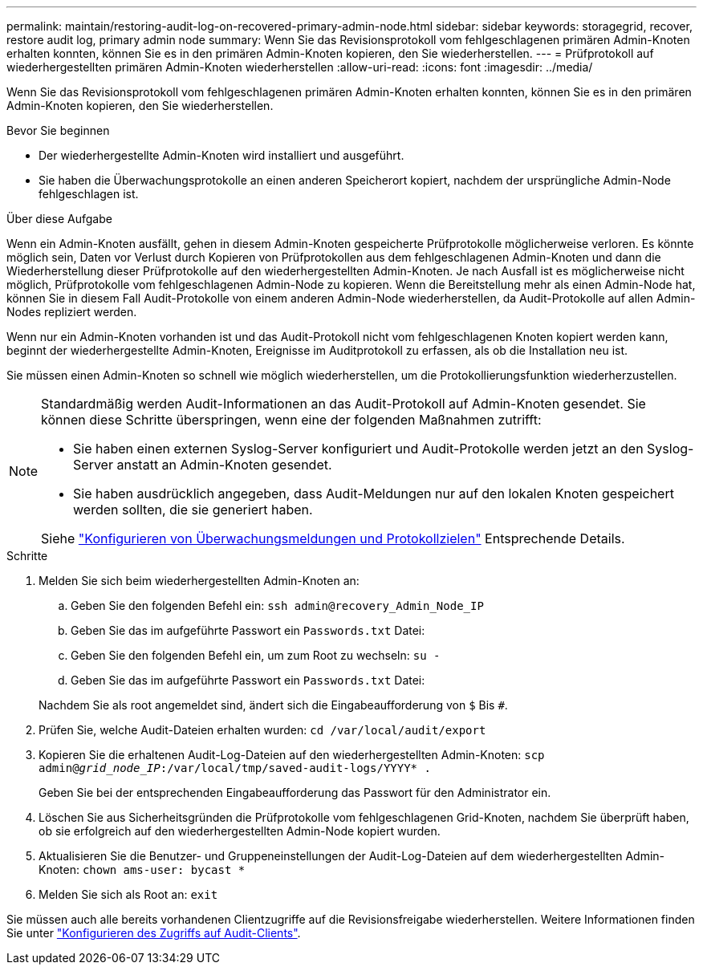 ---
permalink: maintain/restoring-audit-log-on-recovered-primary-admin-node.html 
sidebar: sidebar 
keywords: storagegrid, recover, restore audit log, primary admin node 
summary: Wenn Sie das Revisionsprotokoll vom fehlgeschlagenen primären Admin-Knoten erhalten konnten, können Sie es in den primären Admin-Knoten kopieren, den Sie wiederherstellen. 
---
= Prüfprotokoll auf wiederhergestellten primären Admin-Knoten wiederherstellen
:allow-uri-read: 
:icons: font
:imagesdir: ../media/


[role="lead"]
Wenn Sie das Revisionsprotokoll vom fehlgeschlagenen primären Admin-Knoten erhalten konnten, können Sie es in den primären Admin-Knoten kopieren, den Sie wiederherstellen.

.Bevor Sie beginnen
* Der wiederhergestellte Admin-Knoten wird installiert und ausgeführt.
* Sie haben die Überwachungsprotokolle an einen anderen Speicherort kopiert, nachdem der ursprüngliche Admin-Node fehlgeschlagen ist.


.Über diese Aufgabe
Wenn ein Admin-Knoten ausfällt, gehen in diesem Admin-Knoten gespeicherte Prüfprotokolle möglicherweise verloren. Es könnte möglich sein, Daten vor Verlust durch Kopieren von Prüfprotokollen aus dem fehlgeschlagenen Admin-Knoten und dann die Wiederherstellung dieser Prüfprotokolle auf den wiederhergestellten Admin-Knoten. Je nach Ausfall ist es möglicherweise nicht möglich, Prüfprotokolle vom fehlgeschlagenen Admin-Node zu kopieren. Wenn die Bereitstellung mehr als einen Admin-Node hat, können Sie in diesem Fall Audit-Protokolle von einem anderen Admin-Node wiederherstellen, da Audit-Protokolle auf allen Admin-Nodes repliziert werden.

Wenn nur ein Admin-Knoten vorhanden ist und das Audit-Protokoll nicht vom fehlgeschlagenen Knoten kopiert werden kann, beginnt der wiederhergestellte Admin-Knoten, Ereignisse im Auditprotokoll zu erfassen, als ob die Installation neu ist.

Sie müssen einen Admin-Knoten so schnell wie möglich wiederherstellen, um die Protokollierungsfunktion wiederherzustellen.

[NOTE]
====
Standardmäßig werden Audit-Informationen an das Audit-Protokoll auf Admin-Knoten gesendet. Sie können diese Schritte überspringen, wenn eine der folgenden Maßnahmen zutrifft:

* Sie haben einen externen Syslog-Server konfiguriert und Audit-Protokolle werden jetzt an den Syslog-Server anstatt an Admin-Knoten gesendet.
* Sie haben ausdrücklich angegeben, dass Audit-Meldungen nur auf den lokalen Knoten gespeichert werden sollten, die sie generiert haben.


Siehe link:../monitor/configure-audit-messages.html["Konfigurieren von Überwachungsmeldungen und Protokollzielen"] Entsprechende Details.

====
.Schritte
. Melden Sie sich beim wiederhergestellten Admin-Knoten an:
+
.. Geben Sie den folgenden Befehl ein: `ssh admin@recovery_Admin_Node_IP`
.. Geben Sie das im aufgeführte Passwort ein `Passwords.txt` Datei:
.. Geben Sie den folgenden Befehl ein, um zum Root zu wechseln: `su -`
.. Geben Sie das im aufgeführte Passwort ein `Passwords.txt` Datei:


+
Nachdem Sie als root angemeldet sind, ändert sich die Eingabeaufforderung von `$` Bis `#`.

. Prüfen Sie, welche Audit-Dateien erhalten wurden: `cd /var/local/audit/export`
. Kopieren Sie die erhaltenen Audit-Log-Dateien auf den wiederhergestellten Admin-Knoten: `scp admin@_grid_node_IP_:/var/local/tmp/saved-audit-logs/YYYY* .`
+
Geben Sie bei der entsprechenden Eingabeaufforderung das Passwort für den Administrator ein.

. Löschen Sie aus Sicherheitsgründen die Prüfprotokolle vom fehlgeschlagenen Grid-Knoten, nachdem Sie überprüft haben, ob sie erfolgreich auf den wiederhergestellten Admin-Node kopiert wurden.
. Aktualisieren Sie die Benutzer- und Gruppeneinstellungen der Audit-Log-Dateien auf dem wiederhergestellten Admin-Knoten: `chown ams-user: bycast *`
. Melden Sie sich als Root an: `exit`


Sie müssen auch alle bereits vorhandenen Clientzugriffe auf die Revisionsfreigabe wiederherstellen. Weitere Informationen finden Sie unter link:../admin/configuring-audit-client-access.html["Konfigurieren des Zugriffs auf Audit-Clients"].
